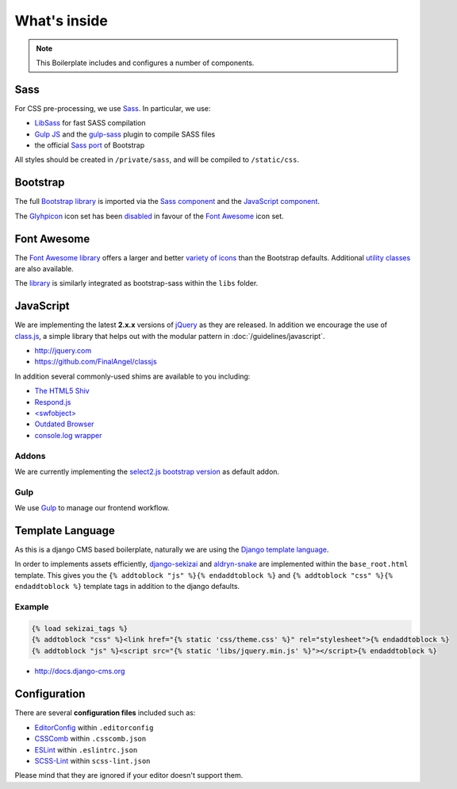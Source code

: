 *************
What's inside
*************

.. note::

    This Boilerplate includes and configures a number of components.


Sass
====

For CSS pre-processing, we use `Sass <http://sass-lang.com>`_.
In particular, we use:

* `LibSass <http://libsass.org/>`_ for fast SASS compilation
* `Gulp JS <http://gulpjs.com/>`_ and the `gulp-sass
  <https://github.com/dlmanning/gulp-sass>`_ plugin to compile SASS files
* the official `Sass port <https://github.com/twbs/bootstrap-sass>`_ of
  Bootstrap

All styles should be created in ``/private/sass``, and will be compiled to
``/static/css``.


Bootstrap
=========

The full `Bootstrap library <http://getbootstrap.com>`_ is imported via the
`Sass component <https://github.com/aldryn/aldryn-boilerplate-bootstrap3/blob/master/private/sass/libs/_bootstrap.scss>`_
and the `JavaScript component <https://github.com/aldryn/aldryn-boilerplate-bootstrap3/blob/master/static/js/libs/bootstrap.min.js>`_.

The `Glyhpicon <http://getbootstrap.com/components/#glyphicons>`_ icon set has
been `disabled <https://github.com/aldryn/aldryn-boilerplate-bootstrap3/blob/master/private/sass/libs/_bootstrap.scss#L14>`_
in favour of the `Font Awesome <http://fortawesome.github.io/Font-Awesome/>`_
icon set.


Font Awesome
============

The `Font Awesome library <http://fortawesome.github.io/Font-Awesome>`_
offers a larger and better
`variety of icons <http://fortawesome.github.io/Font-Awesome/icons/>`_
than the Bootstrap defaults. Additional
`utility classes <http://fortawesome.github.io/Font-Awesome/examples/>`_
are also available.

The `library <https://github.com/aldryn/aldryn-boilerplate-bootstrap3/blob/master/private/sass/libs/fontawesome/>`_
is similarly integrated as bootstrap-sass within the ``libs`` folder.


JavaScript
==========

We are implementing the latest **2.x.x** versions of
`jQuery <http://jquery.com>`_ as they are released. In addition we encourage
the use of `class.js <https://github.com/FinalAngel/classjs>`_, a simple library
that helps out with the modular pattern in :doc:`/guidelines/javascript`.

- http://jquery.com
- https://github.com/FinalAngel/classjs

In addition several commonly-used shims are available to you including:

- `The HTML5 Shiv <https://github.com/aFarkas/html5shiv>`_
- `Respond.js <https://github.com/scottjehl/Respond>`_
- `<swfobject> <https://code.google.com/p/swfobject>`_
- `Outdated Browser <http://outdatedbrowser.com>`_
- `console.log wrapper <https://developer.chrome.com/devtools/docs/console-api>`_


Addons
------

We are currently implementing the `select2.js bootstrap version
<http://fk.github.io/select2-bootstrap-css/>`_ as default addon.


Gulp
----

We use `Gulp <http://gulpjs.com/>`_ to manage our frontend workflow.


Template Language
=================

As this is a django CMS based boilerplate, naturally we are using the
`Django template language
<https://docs.djangoproject.com/en/dev/topics/templates/>`_.

In order to implements assets efficiently,
`django-sekizai <https://github.com/ojii/django-sekizai>`_ and
`aldryn-snake <https://github.com/aldryn/aldryn-snake>`_ are implemented within
the ``base_root.html`` template. This gives you the
``{% addtoblock "js" %}{% endaddtoblock %}`` and
``{% addtoblock "css" %}{% endaddtoblock %}`` template tags in addition to the
django defaults.


Example
-------

.. code-block:: django

    {% load sekizai_tags %}
    {% addtoblock "css" %}<link href="{% static 'css/theme.css' %}" rel="stylesheet">{% endaddtoblock %}
    {% addtoblock "js" %}<script src="{% static 'libs/jquery.min.js' %}"></script>{% endaddtoblock %}

- http://docs.django-cms.org


Configuration
=============

There are several **configuration files** included such as:

- `EditorConfig <http://editorconfig.org/>`_ within  ``.editorconfig``
- `CSSComb <http://csscomb.com/>`_ within ``.csscomb.json``
- `ESLint <http://eslint.org/>`_ within ``.eslintrc.json``
- `SCSS-Lint <https://github.com/brigade/scss-lint>`_ within ``scss-lint.json``

Please mind that they are ignored if your editor doesn't support them.
